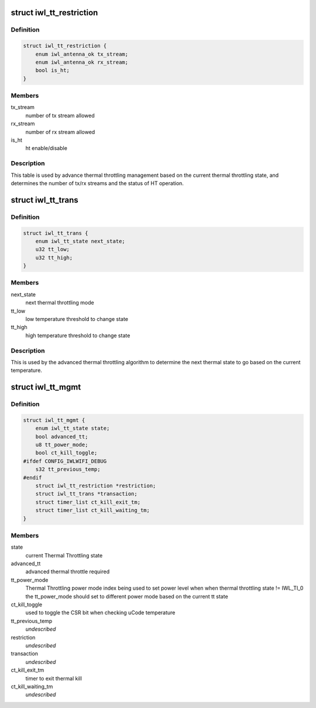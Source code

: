 .. -*- coding: utf-8; mode: rst -*-
.. src-file: drivers/net/wireless/intel/iwlwifi/dvm/tt.h

.. _`iwl_tt_restriction`:

struct iwl_tt_restriction
=========================

.. c:type:: struct iwl_tt_restriction

    Thermal Throttling restriction table

.. _`iwl_tt_restriction.definition`:

Definition
----------

.. code-block:: c

    struct iwl_tt_restriction {
        enum iwl_antenna_ok tx_stream;
        enum iwl_antenna_ok rx_stream;
        bool is_ht;
    }

.. _`iwl_tt_restriction.members`:

Members
-------

tx_stream
    number of tx stream allowed

rx_stream
    number of rx stream allowed

is_ht
    ht enable/disable

.. _`iwl_tt_restriction.description`:

Description
-----------

This table is used by advance thermal throttling management
based on the current thermal throttling state, and determines
the number of tx/rx streams and the status of HT operation.

.. _`iwl_tt_trans`:

struct iwl_tt_trans
===================

.. c:type:: struct iwl_tt_trans

    Thermal Throttling transaction table

.. _`iwl_tt_trans.definition`:

Definition
----------

.. code-block:: c

    struct iwl_tt_trans {
        enum iwl_tt_state next_state;
        u32 tt_low;
        u32 tt_high;
    }

.. _`iwl_tt_trans.members`:

Members
-------

next_state
    next thermal throttling mode

tt_low
    low temperature threshold to change state

tt_high
    high temperature threshold to change state

.. _`iwl_tt_trans.description`:

Description
-----------

This is used by the advanced thermal throttling algorithm
to determine the next thermal state to go based on the
current temperature.

.. _`iwl_tt_mgmt`:

struct iwl_tt_mgmt
==================

.. c:type:: struct iwl_tt_mgmt

    Thermal Throttling Management structure

.. _`iwl_tt_mgmt.definition`:

Definition
----------

.. code-block:: c

    struct iwl_tt_mgmt {
        enum iwl_tt_state state;
        bool advanced_tt;
        u8 tt_power_mode;
        bool ct_kill_toggle;
    #ifdef CONFIG_IWLWIFI_DEBUG
        s32 tt_previous_temp;
    #endif
        struct iwl_tt_restriction *restriction;
        struct iwl_tt_trans *transaction;
        struct timer_list ct_kill_exit_tm;
        struct timer_list ct_kill_waiting_tm;
    }

.. _`iwl_tt_mgmt.members`:

Members
-------

state
    current Thermal Throttling state

advanced_tt
    advanced thermal throttle required

tt_power_mode
    Thermal Throttling power mode index
    being used to set power level when
    when thermal throttling state != IWL_TI_0
    the tt_power_mode should set to different
    power mode based on the current tt state

ct_kill_toggle
    used to toggle the CSR bit when checking uCode temperature

tt_previous_temp
    *undescribed*

restriction
    *undescribed*

transaction
    *undescribed*

ct_kill_exit_tm
    timer to exit thermal kill

ct_kill_waiting_tm
    *undescribed*

.. This file was automatic generated / don't edit.

